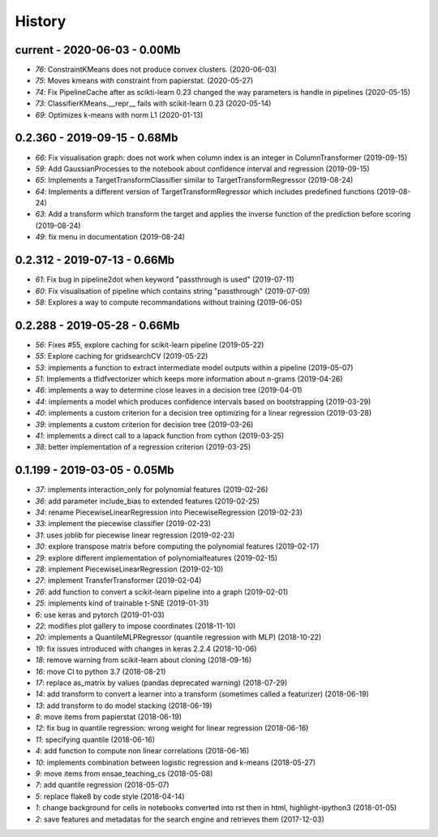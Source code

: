 
.. _l-HISTORY:

=======
History
=======

current - 2020-06-03 - 0.00Mb
=============================

* `76`: ConstraintKMeans does not produce convex clusters. (2020-06-03)
* `75`: Moves kmeans with constraint from papierstat. (2020-05-27)
* `74`: Fix PipelineCache after as scikti-learn 0.23 changed the way parameters is handle in pipelines (2020-05-15)
* `73`: ClassifierKMeans.__repr__ fails with scikit-learn 0.23 (2020-05-14)
* `69`: Optimizes k-means with norm L1 (2020-01-13)

0.2.360 - 2019-09-15 - 0.68Mb
=============================

* `66`: Fix visualisation graph: does not work when column index is an integer in ColumnTransformer (2019-09-15)
* `59`: Add GaussianProcesses to the notebook about confidence interval and regression (2019-09-15)
* `65`: Implements a TargetTransformClassifier similar to TargetTransformRegressor (2019-08-24)
* `64`: Implements a different version of TargetTransformRegressor which includes predefined functions (2019-08-24)
* `63`: Add a transform which transform the target and applies the inverse function of the prediction before scoring (2019-08-24)
* `49`: fix menu in documentation (2019-08-24)

0.2.312 - 2019-07-13 - 0.66Mb
=============================

* `61`: Fix bug in pipeline2dot when keyword "passthrough is used" (2019-07-11)
* `60`: Fix visualisation of pipeline which contains string "passthrough" (2019-07-09)
* `58`: Explores a way to compute recommandations without training (2019-06-05)

0.2.288 - 2019-05-28 - 0.66Mb
=============================

* `56`: Fixes #55, explore caching for scikit-learn pipeline (2019-05-22)
* `55`: Explore caching for gridsearchCV (2019-05-22)
* `53`: implements a function to extract intermediate model outputs within a pipeline (2019-05-07)
* `51`: Implements a tfidfvectorizer which keeps more information about n-grams (2019-04-26)
* `46`: implements a way to determine close leaves in a decision tree (2019-04-01)
* `44`: implements a model which produces confidence intervals based on bootstrapping (2019-03-29)
* `40`: implements a custom criterion for a decision tree optimizing for a linear regression (2019-03-28)
* `39`: implements a custom criterion for decision tree (2019-03-26)
* `41`: implements a direct call to a lapack function from cython (2019-03-25)
* `38`: better implementation of a regression criterion (2019-03-25)

0.1.199 - 2019-03-05 - 0.05Mb
=============================

* `37`: implements interaction_only for polynomial features (2019-02-26)
* `36`: add parameter include_bias to extended features (2019-02-25)
* `34`: rename PiecewiseLinearRegression into PiecewiseRegression (2019-02-23)
* `33`: implement the piecewise classifier (2019-02-23)
* `31`: uses joblib for piecewise linear regression (2019-02-23)
* `30`: explore transpose matrix before computing the polynomial features (2019-02-17)
* `29`: explore different implementation of polynomialfeatures (2019-02-15)
* `28`: implement PiecewiseLinearRegression (2019-02-10)
* `27`: implement TransferTransformer (2019-02-04)
* `26`: add function to convert a scikit-learn pipeline into a graph (2019-02-01)
* `25`: implements kind of trainable t-SNE (2019-01-31)
* `6`: use keras and pytorch (2019-01-03)
* `22`: modifies plot gallery to impose coordinates (2018-11-10)
* `20`: implements a QuantileMLPRegressor (quantile regression with MLP) (2018-10-22)
* `19`: fix issues introduced with changes in keras 2.2.4 (2018-10-06)
* `18`: remove warning from scikit-learn about cloning (2018-09-16)
* `16`: move CI to python 3.7 (2018-08-21)
* `17`: replace as_matrix by values (pandas deprecated warning) (2018-07-29)
* `14`: add transform to convert a learner into a transform (sometimes called a  featurizer) (2018-06-19)
* `13`: add transform to do model stacking (2018-06-19)
* `8`: move items from papierstat (2018-06-19)
* `12`: fix bug in quantile regression: wrong weight for linear regression (2018-06-16)
* `11`: specifying quantile (2018-06-16)
* `4`: add function to compute non linear correlations (2018-06-16)
* `10`: implements combination between logistic regression and k-means (2018-05-27)
* `9`: move items from ensae_teaching_cs (2018-05-08)
* `7`: add quantile regression (2018-05-07)
* `5`: replace flake8 by code style (2018-04-14)
* `1`: change background for cells in notebooks converted into rst then in html, highlight-ipython3 (2018-01-05)
* `2`: save features and metadatas for the search engine and retrieves them (2017-12-03)

